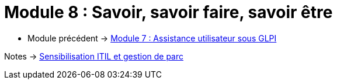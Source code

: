 = Module 8 : Savoir, savoir faire, savoir être
:navtitle:  Savoir, savoir faire, savoir être

* Module précédent -> xref:tssr2023/module-06/assistance.adoc[Module 7 : Assistance utilisateur sous GLPI]

Notes -> xref:notes:eni-tssr:itil.adoc[Sensibilisation ITIL et gestion de parc]